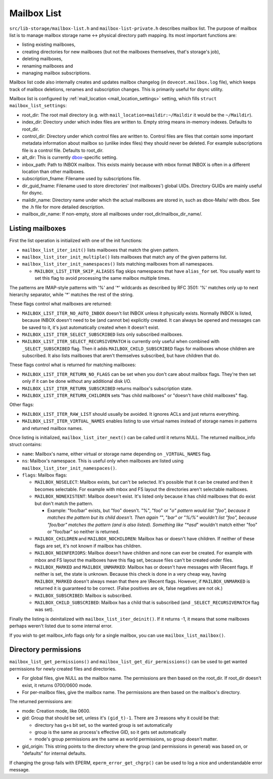 .. _lib-storage_mailbox_list:

============
Mailbox List
============

``src/lib-storage/mailbox-list.h`` and ``mailbox-list-private.h``
describes mailbox list. The purpose of mailbox list is to manage mailbox
storage name <-> physical directory path mapping. Its most important
functions are:

-  listing existing mailboxes,

-  creating directories for new mailboxes (but not the mailboxes
   themselves, that's storage's job),

-  deleting mailboxes,

-  renaming mailboxes and

-  managing mailbox subscriptions.

Mailbox list code also internally creates and updates mailbox changelog
(in ``dovecot.mailbox.log`` file), which keeps track of mailbox
deletions, renames and subscription changes. This is primarily useful
for dsync utility.

Mailbox list is configured by
:ref:`mail_location <mail_location_settings>` setting, which fills ``struct mailbox_list_settings``:

-  root_dir: The root mail directory (e.g. with
   ``mail_location=maildir:~/Maildir`` it would be the ``~/Maildir``).

-  index_dir: Directory under which index files are written to. Empty
   string means in-memory indexes. Defaults to root_dir.

-  control_dir: Directory under which control files are written to.
   Control files are files that contain some important metadata
   information about mailbox so (unlike index files) they should never
   be deleted. For example subscriptions file is a control file.
   Defaults to root_dir.

-  alt_dir: This is currently
   `dbox <https://wiki.dovecot.org/MailboxFormat/dbox#>`__-specific
   setting.

-  inbox_path: Path to INBOX mailbox. This exists mainly because with
   mbox format INBOX is often in a different location than other
   mailboxes.

-  subscription_fname: Filename used by subscriptions file.

-  dir_guid_fname: Filename used to store directories' (not mailboxes')
   global UIDs. Directory GUIDs are mainly useful for dsync.

-  maildir_name: Directory name under which the actual mailboxes are
   stored in, such as dbox-Mails/ with dbox. See the .h file for more
   detailed description.

-  mailbox_dir_name: If non-empty, store all mailboxes under
   root_dir/mailbox_dir_name/.

Listing mailboxes
-----------------

First the list operation is initialized with one of the init functions:

-  ``mailbox_list_iter_init()`` lists mailboxes that match the given
   pattern.

-  ``mailbox_list_iter_init_multiple()`` lists mailboxes that match any
   of the given patterns list.

-  ``mailbox_list_iter_init_namespaces()`` lists matching mailboxes from
   all namespaces.

   -  ``MAILBOX_LIST_ITER_SKIP_ALIASES`` flag skips namespaces that have
      ``alias_for`` set. You usually want to set this flag to avoid
      processing the same mailbox multiple times.

The patterns are IMAP-style patterns with '%' and '*' wildcards as
described by RFC 3501: '%' matches only up to next hierarchy separator,
while '*' matches the rest of the string.

These flags control what mailboxes are returned:

-  ``MAILBOX_LIST_ITER_NO_AUTO_INBOX`` doesn't list INBOX unless it
   physically exists. Normally INBOX is listed, because INBOX doesn't
   need to be (and cannot be) explicitly created. It can always be
   opened and messages can be saved to it, it's just automatically
   created when it doesn't exist.

-  ``MAILBOX_LIST_ITER_SELECT_SUBSCRIBED`` lists only subscribed
   mailboxes.

-  ``MAILBOX_LIST_ITER_SELECT_RECURSIVEMATCH`` is currently only useful
   when combined with ``_SELECT_SUBSCRIBED`` flag. Then it adds
   ``MAILBOX_CHILD_SUBSCRIBED`` flags for mailboxes whose children are
   subscribed. It also lists mailboxes that aren't themselves
   subscribed, but have children that do.

These flags control what is returned for matching mailboxes:

-  ``MAILBOX_LIST_ITER_RETURN_NO_FLAGS`` can be set when you don't care
   about mailbox flags. They're then set only if it can be done without
   any additional disk I/O.

-  ``MAILBOX_LIST_ITER_RETURN_SUBSCRIBED`` returns mailbox's
   subscription state.

-  ``MAILBOX_LIST_ITER_RETURN_CHILDREN`` sets "has child mailboxes" or
   "doesn't have child mailboxes" flag.

Other flags:

-  ``MAILBOX_LIST_ITER_RAW_LIST`` should usually be avoided. It ignores
   ACLs and just returns everything.

-  ``MAILBOX_LIST_ITER_VIRTUAL_NAMES`` enables listing to use virtual
   names instead of storage names in patterns and returned mailbox
   names.

Once listing is initialized, ``mailbox_list_iter_next()`` can be called
until it returns NULL. The returned mailbox_info struct contains:

-  ``name``: Mailbox's name, either virtual or storage name depending on
   ``_VIRTUAL_NAMES`` flag.

-  ``ns``: Mailbox's namespace. This is useful only when mailboxes are
   listed using ``mailbox_list_iter_init_namespaces()``.

-  ``flags``: Mailbox flags:

   -  ``MAILBOX_NOSELECT``: Mailbox exists, but can't be selected. It's
      possible that it can be created and then it becomes selectable.
      For example with mbox and FS layout the directories aren't
      selectable mailboxes.

   -  ``MAILBOX_NONEXISTENT``: Mailbox doesn't exist. It's listed only
      because it has child mailboxes that do exist but don't match the
      pattern.

      -  Example: "foo/bar" exists, but "foo" doesn't. "%", "foo" or
         "*o" pattern would list "foo", because it matches the pattern
         but its child doesn't. Then again "*", "*bar" or "%/%" wouldn't
         list "foo", because "foo/bar" matches the pattern (and is also
         listed). Something like "*asd*" wouldn't match either "foo" or
         "foo/bar" so neither is returned.

   -  ``MAILBOX_CHILDREN`` and ``MAILBOX_NOCHILDREN``: Mailbox has or
      doesn't have children. If neither of these flags are set, it's not
      known if mailbox has children.

   -  ``MAILBOX_NOINFERIORS``: Mailbox doesn't have children and none
      can ever be created. For example with mbox and FS layout the
      mailboxes have this flag set, because files can't be created under
      files.

   -  ``MAILBOX_MARKED`` and ``MAILBOX_UNMARKED``: Mailbox has or
      doesn't have messages with \\Recent flags. If neither is set, the
      state is unknown. Because this check is done in a very cheap way,
      having ``MAILBOX_MARKED`` doesn't always mean that there are
      \\Recent flags. However, if ``MAILBOX_UNMARKED`` is returned it is
      guaranteed to be correct. (False positives are ok, false negatives
      are not ok.)

   -  ``MAILBOX_SUBSCRIBED``: Mailbox is subscribed.

   -  ``MAILBOX_CHILD_SUBSCRIBED``: Mailbox has a child that is
      subscribed (and ``_SELECT_RECURSIVEMATCH`` flag was set).

Finally the listing is deinitalized with ``mailbox_list_iter_deinit()``.
If it returns -1, it means that some mailboxes perhaps weren't listed
due to some internal error.

If you wish to get mailbox_info flags only for a single mailbox, you can
use ``mailbox_list_mailbox()``.

Directory permissions
---------------------

``mailbox_list_get_permissions()`` and
``mailbox_list_get_dir_permissions()`` can be used to get wanted
permissions for newly created files and directories.

-  For global files, give NULL as the mailbox name. The permissions are
   then based on the root_dir. If root_dir doesn't exist, it returns
   0700/0600 mode.

-  For per-mailbox files, give the mailbox name. The permissions are
   then based on the mailbox's directory.

The returned permissions are:

-  mode: Creation mode, like 0600.

-  gid: Group that should be set, unless it's ``(gid_t)-1``. There are 3
   reasons why it could be that:

   -  directory has g+s bit set, so the wanted group is set
      automatically

   -  group is the same as process's effective GID, so it gets set
      automatically

   -  mode's group permissions are the same as world permissions, so
      group doesn't matter.

-  gid_origin: This string points to the directory where the group (and
   permissions in general) was based on, or "defaults" for internal
   defaults.

If changing the group fails with EPERM, ``eperm_error_get_chgrp()`` can
be used to log a nice and understandable error message.

